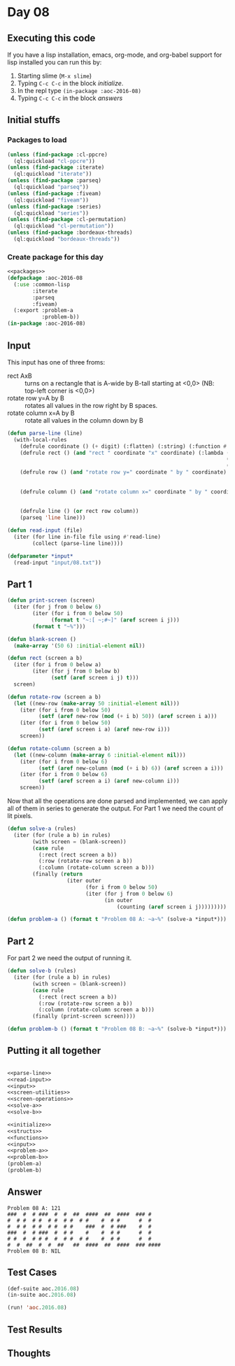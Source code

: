#+STARTUP: indent contents
#+OPTIONS: num:nil toc:nil
* Day 08
** Executing this code
If you have a lisp installation, emacs, org-mode, and org-babel
support for lisp installed you can run this by:
1. Starting slime (=M-x slime=)
2. Typing =C-c C-c= in the block [[initialize][initialize]].
3. In the repl type =(in-package :aoc-2016-08)=
4. Typing =C-c C-c= in the block [[answers][answers]]
** Initial stuffs
*** Packages to load
#+NAME: packages
#+BEGIN_SRC lisp :results silent
  (unless (find-package :cl-ppcre)
    (ql:quickload "cl-ppcre"))
  (unless (find-package :iterate)
    (ql:quickload "iterate"))
  (unless (find-package :parseq)
    (ql:quickload "parseq"))
  (unless (find-package :fiveam)
    (ql:quickload "fiveam"))
  (unless (find-package :series)
    (ql:quickload "series"))
  (unless (find-package :cl-permutation)
    (ql:quickload "cl-permutation"))
  (unless (find-package :bordeaux-threads)
    (ql:quickload "bordeaux-threads"))
#+END_SRC
*** Create package for this day
#+NAME: initialize
#+BEGIN_SRC lisp :noweb yes :results silent
  <<packages>>
  (defpackage :aoc-2016-08
    (:use :common-lisp
          :iterate
          :parseq
          :fiveam)
    (:export :problem-a
             :problem-b))
  (in-package :aoc-2016-08)
#+END_SRC
** Input
This input has one of three froms:
- rect AxB :: turns on a rectangle that is A-wide by B-tall starting
              at <0,0> (NB: top-left corner is <0,0>)
- rotate row y=A by B :: rotates all values in the row right by B
     spaces.
- rotate column x=A by B :: rotate all values in the column down by B

#+NAME: parse-line
#+BEGIN_SRC lisp :noweb yes :results silent
  (defun parse-line (line)
    (with-local-rules
      (defrule coordinate () (+ digit) (:flatten) (:string) (:function #'parse-integer))
      (defrule rect () (and "rect " coordinate "x" coordinate) (:lambda (a b c d)
                                                                        (declare (ignore a c))
                                                                        (list :rect b d)))
      (defrule row () (and "rotate row y=" coordinate " by " coordinate) (:lambda (a b c d)
                                                                                  (declare (ignore a c))
                                                                                  (list :row b d)))
      (defrule column () (and "rotate column x=" coordinate " by " coordinate) (:lambda (a b c d)
                                                                                        (declare (ignore a c))
                                                                                        (list :column b d)))
      (defrule line () (or rect row column))
      (parseq 'line line)))
#+END_SRC

#+NAME: read-input
#+BEGIN_SRC lisp :results silent
  (defun read-input (file)
    (iter (for line in-file file using #'read-line)
          (collect (parse-line line))))
#+END_SRC
#+NAME: input
#+BEGIN_SRC lisp :noweb yes :results silent
  (defparameter *input*
    (read-input "input/08.txt"))
#+END_SRC
** Part 1
#+NAME: screen-utilities
#+BEGIN_SRC lisp :noweb yes :results silent
  (defun print-screen (screen)
    (iter (for j from 0 below 6)
          (iter (for i from 0 below 50)
                (format t "~:[ ~;#~]" (aref screen i j)))
          (format t "~%")))

  (defun blank-screen ()
    (make-array '(50 6) :initial-element nil))
#+END_SRC

#+NAME: screen-operations
#+BEGIN_SRC lisp :noweb yes :results silent
  (defun rect (screen a b)
    (iter (for i from 0 below a)
          (iter (for j from 0 below b)
                (setf (aref screen i j) t)))
    screen)

  (defun rotate-row (screen a b)
    (let ((new-row (make-array 50 :initial-element nil)))
      (iter (for i from 0 below 50)
            (setf (aref new-row (mod (+ i b) 50)) (aref screen i a)))
      (iter (for i from 0 below 50)
            (setf (aref screen i a) (aref new-row i)))
      screen))

  (defun rotate-column (screen a b)
    (let ((new-column (make-array 6 :initial-element nil)))
      (iter (for i from 0 below 6)
            (setf (aref new-column (mod (+ i b) 6)) (aref screen a i)))
      (iter (for i from 0 below 6)
            (setf (aref screen a i) (aref new-column i)))
      screen))
#+END_SRC
Now that all the operations are done parsed and implemented, we can
apply all of them in series to generate the output. For Part 1 we need
the count of lit pixels.
#+NAME: solve-a
#+BEGIN_SRC lisp :noweb yes :results silent
  (defun solve-a (rules)
    (iter (for (rule a b) in rules)
          (with screen = (blank-screen))
          (case rule
            (:rect (rect screen a b))
            (:row (rotate-row screen a b))
            (:column (rotate-column screen a b)))
          (finally (return
                     (iter outer
                           (for i from 0 below 50)
                           (iter (for j from 0 below 6)
                                 (in outer
                                     (counting (aref screen i j)))))))))
#+END_SRC
#+NAME: problem-a
#+BEGIN_SRC lisp :noweb yes :results silent
  (defun problem-a () (format t "Problem 08 A: ~a~%" (solve-a *input*)))
#+END_SRC
** Part 2
For part 2 we need the output of running it.
#+NAME: solve-b
#+BEGIN_SRC lisp :noweb yes :results silent
  (defun solve-b (rules)
    (iter (for (rule a b) in rules)
          (with screen = (blank-screen))
          (case rule
            (:rect (rect screen a b))
            (:row (rotate-row screen a b))
            (:column (rotate-column screen a b)))
          (finally (print-screen screen))))
#+END_SRC

#+NAME: problem-b
#+BEGIN_SRC lisp :noweb yes :results silent
  (defun problem-b () (format t "Problem 08 B: ~a~%" (solve-b *input*)))
#+END_SRC
** Putting it all together
#+NAME: structs
#+BEGIN_SRC lisp :noweb yes :results silent

#+END_SRC
#+NAME: functions
#+BEGIN_SRC lisp :noweb yes :results silent
  <<parse-line>>
  <<read-input>>
  <<input>>
  <<screen-utilities>>
  <<screen-operations>>
  <<solve-a>>
  <<solve-b>>
#+END_SRC
#+NAME: answers
#+BEGIN_SRC lisp :results output :exports both :noweb yes :tangle 2016.08.lisp
  <<initialize>>
  <<structs>>
  <<functions>>
  <<input>>
  <<problem-a>>
  <<problem-b>>
  (problem-a)
  (problem-b)
#+END_SRC
** Answer
#+RESULTS: answers
: Problem 08 A: 121
: ###  #  # ###  #  #  ##  ####  ##  ####  ### #    
: #  # #  # #  # #  # #  # #    #  # #      #  #    
: #  # #  # #  # #  # #    ###  #  # ###    #  #    
: ###  #  # ###  #  # #    #    #  # #      #  #    
: # #  #  # # #  #  # #  # #    #  # #      #  #    
: #  #  ##  #  #  ##   ##  ####  ##  ####  ### #### 
: Problem 08 B: NIL
** Test Cases
#+NAME: test-cases
#+BEGIN_SRC lisp :results output :exports both
  (def-suite aoc.2016.08)
  (in-suite aoc.2016.08)

  (run! 'aoc.2016.08)
#+END_SRC
** Test Results
#+RESULTS: test-cases
** Thoughts
